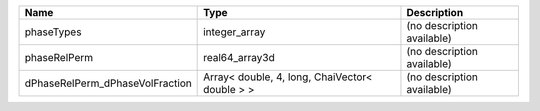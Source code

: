 

=============================== ============================================== ========================== 
Name                            Type                                           Description                
=============================== ============================================== ========================== 
phaseTypes                      integer_array                                  (no description available) 
phaseRelPerm                    real64_array3d                                 (no description available) 
dPhaseRelPerm_dPhaseVolFraction Array< double, 4, long, ChaiVector< double > > (no description available) 
=============================== ============================================== ========================== 


